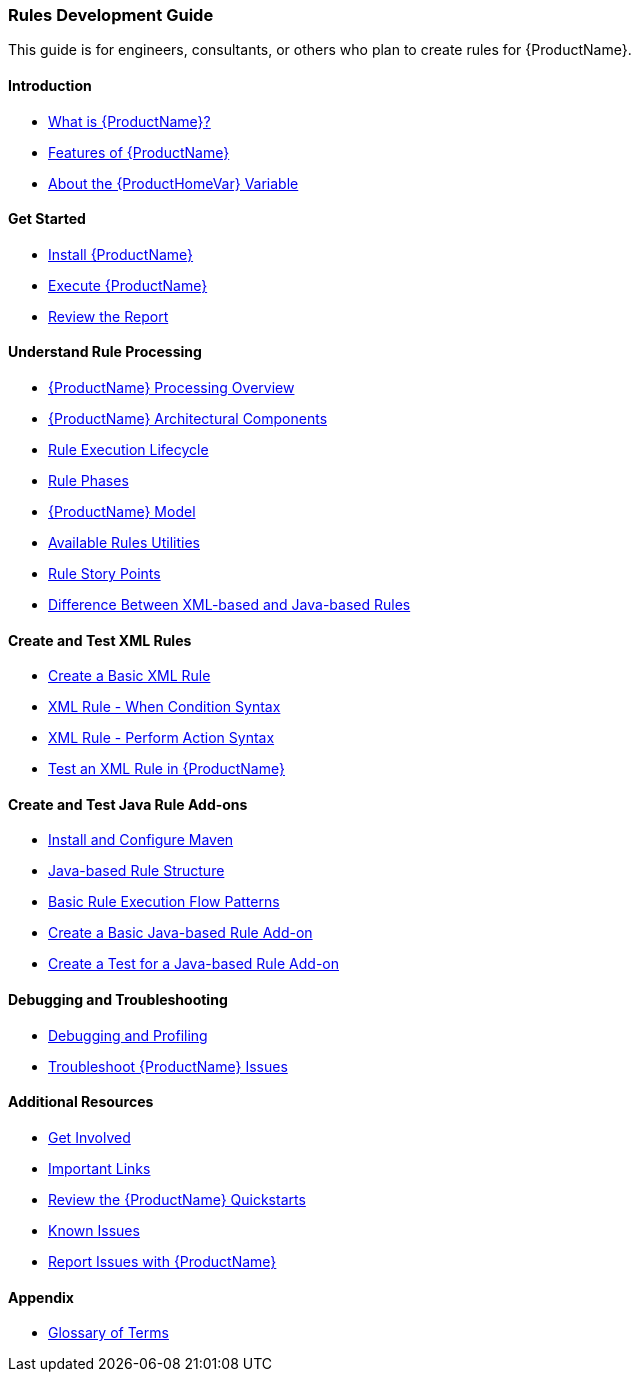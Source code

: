 



 




[[Rules-Development-Guide]]
=== Rules Development Guide

This guide is for engineers, consultants, or others who plan to create rules for {ProductName}.

==== Introduction

* xref:What-is-it[What is {ProductName}?]
* xref:Features[Features of {ProductName}]
* xref:About-the-HOME-Variable[About the {ProductHomeVar} Variable]

==== Get Started

* xref:Install-[Install {ProductName}]
* xref:Execute[Execute {ProductName}]
* xref:Review-the-Report[Review the Report]

==== Understand Rule Processing

* xref:Processing-Overview[{ProductName} Processing Overview]
* xref:Architectural-Components[{ProductName} Architectural Components]
* xref:Rules-Rule-Execution-Lifecycle[Rule Execution Lifecycle]
* xref:Rule-Phases[Rule Phases]
* xref:Rules-Models[{ProductName} Model]
* xref:Rules-Available-Rules-Utilities[Available Rules Utilities]
* xref:Rules-Rule-Story-Points[Rule Story Points]
* xref:Rules-Difference-Between-XML-based-and-Java-based-Rules[
Difference Between XML-based and Java-based Rules]

==== Create and Test XML Rules

* xref:Rules-Create-a-Basic-XML-Rule[Create a Basic XML Rule]
* xref:Rules-XML-Rule-When-Condition-Syntax[XML Rule - When Condition Syntax]
* xref:Rules-XML-Rule-Perform-Action-Syntax[XML Rule - Perform Action Syntax]
* xref:Rules-Test-a-Basic-XML-Rule[Test an XML Rule in {ProductName}]

==== Create and Test Java Rule Add-ons

* xref:Install-and-Configure-Maven[Install and Configure Maven]
* xref:Rules-Java-based-Rule-Structure[Java-based Rule Structure]
* xref:Rules-Basic-Rule-Execution-Flow-Patterns[Basic Rule Execution Flow Patterns]
* xref:Rules-Create-a-Basic-Java-based-Rule-Add-on[Create a Basic Java-based Rule Add-on]
* xref:Dev-Create-A-Test-for-A-Java-based-Rule-Add-on[Create a Test for a Java-based Rule Add-on]

==== Debugging and Troubleshooting

* xref:Dev-Debugging-and-Profiling[Debugging and Profiling]
* xref:Dev-Troubleshoot-Issues[Troubleshoot {ProductName} Issues]

==== Additional Resources

* xref:Get-Involved[Get Involved]
* xref:Important-Links[Important Links]
* xref:Review-the-Quickstarts[Review the {ProductName} Quickstarts]
* xref:Known-Issues[Known Issues]
* xref:Report-Issues[Report Issues with {ProductName}]

==== Appendix

* xref:Glossary[Glossary of Terms]



